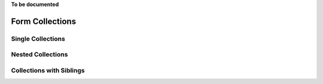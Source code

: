 .. _collections:

**To be documented**

Form Collections
================


Single Collections
------------------


Nested Collections
------------------


Collections with Siblings
-------------------------
